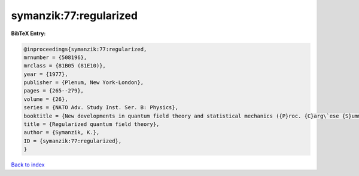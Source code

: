 symanzik:77:regularized
=======================

.. :cite:t:`symanzik:77:regularized`

.. bibliography:: ../../All.bib

**BibTeX Entry:**

.. code-block:: bibtex

   @inproceedings{symanzik:77:regularized,
   mrnumber = {508196},
   mrclass = {81B05 (81E10)},
   year = {1977},
   publisher = {Plenum, New York-London},
   pages = {265--279},
   volume = {26},
   series = {NATO Adv. Study Inst. Ser. B: Physics},
   booktitle = {New developments in quantum field theory and statistical mechanics ({P}roc. {C}arg\`ese {S}ummer {I}nst., {C}arg\`ese, 1976)},
   title = {Regularized quantum field theory},
   author = {Symanzik, K.},
   ID = {symanzik:77:regularized},
   }

`Back to index <../index>`_
